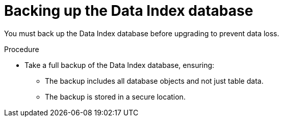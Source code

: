 // Module included in the following assemblies:
// * serverless-logic/serverless-logic-upgrading-operator-from-1.34-to-1.35


:_mod-docs-content-type: PROCEDURE
[id="serverless-logic-upgrade-backing-up-data-index-database_{context}"]
= Backing up the Data Index database

You must back up the Data Index database before upgrading to prevent data loss.

.Procedure

* Take a full backup of the Data Index database, ensuring:
** The backup includes all database objects and not just table data.
** The backup is stored in a secure location.